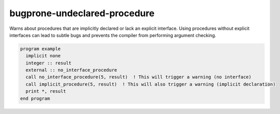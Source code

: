 .. title:: flang-tidy - bugprone-undeclared-procedure

bugprone-undeclared-procedure
=============================

Warns about procedures that are implicitly declared or lack an explicit interface. Using procedures without explicit interfaces can lead to subtle bugs and prevents the compiler from performing argument checking.

.. code-block:: fortran

    program example
      implicit none
      integer :: result
      external :: no_interface_procedure
      call no_interface_procedure(5, result)  ! This will trigger a warning (no interface)
      call implicit_procedure(5, result)  ! This will also trigger a warning (implicit declaration)
      print *, result
    end program
